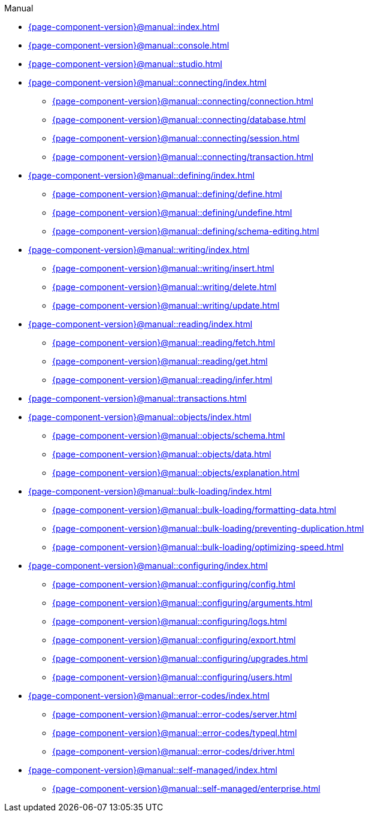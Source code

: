 .Manual

* xref:{page-component-version}@manual::index.adoc[]

* xref:{page-component-version}@manual::console.adoc[]
* xref:{page-component-version}@manual::studio.adoc[]

* xref:{page-component-version}@manual::connecting/index.adoc[]
** xref:{page-component-version}@manual::connecting/connection.adoc[]
** xref:{page-component-version}@manual::connecting/database.adoc[]
** xref:{page-component-version}@manual::connecting/session.adoc[]
** xref:{page-component-version}@manual::connecting/transaction.adoc[]

* xref:{page-component-version}@manual::defining/index.adoc[]
** xref:{page-component-version}@manual::defining/define.adoc[]
** xref:{page-component-version}@manual::defining/undefine.adoc[]
** xref:{page-component-version}@manual::defining/schema-editing.adoc[]

* xref:{page-component-version}@manual::writing/index.adoc[]
** xref:{page-component-version}@manual::writing/insert.adoc[]
** xref:{page-component-version}@manual::writing/delete.adoc[]
** xref:{page-component-version}@manual::writing/update.adoc[]

* xref:{page-component-version}@manual::reading/index.adoc[]
** xref:{page-component-version}@manual::reading/fetch.adoc[]
** xref:{page-component-version}@manual::reading/get.adoc[]
** xref:{page-component-version}@manual::reading/infer.adoc[]

* xref:{page-component-version}@manual::transactions.adoc[]

* xref:{page-component-version}@manual::objects/index.adoc[]
** xref:{page-component-version}@manual::objects/schema.adoc[]
** xref:{page-component-version}@manual::objects/data.adoc[]
** xref:{page-component-version}@manual::objects/explanation.adoc[]

* xref:{page-component-version}@manual::bulk-loading/index.adoc[]
** xref:{page-component-version}@manual::bulk-loading/formatting-data.adoc[]
** xref:{page-component-version}@manual::bulk-loading/preventing-duplication.adoc[]
** xref:{page-component-version}@manual::bulk-loading/optimizing-speed.adoc[]

* xref:{page-component-version}@manual::configuring/index.adoc[]
** xref:{page-component-version}@manual::configuring/config.adoc[]
** xref:{page-component-version}@manual::configuring/arguments.adoc[]
** xref:{page-component-version}@manual::configuring/logs.adoc[]
** xref:{page-component-version}@manual::configuring/export.adoc[]
** xref:{page-component-version}@manual::configuring/upgrades.adoc[]
** xref:{page-component-version}@manual::configuring/users.adoc[]

* xref:{page-component-version}@manual::error-codes/index.adoc[]
** xref:{page-component-version}@manual::error-codes/server.adoc[]
** xref:{page-component-version}@manual::error-codes/typeql.adoc[]
** xref:{page-component-version}@manual::error-codes/driver.adoc[]

* xref:{page-component-version}@manual::self-managed/index.adoc[]
** xref:{page-component-version}@manual::self-managed/enterprise.adoc[]
